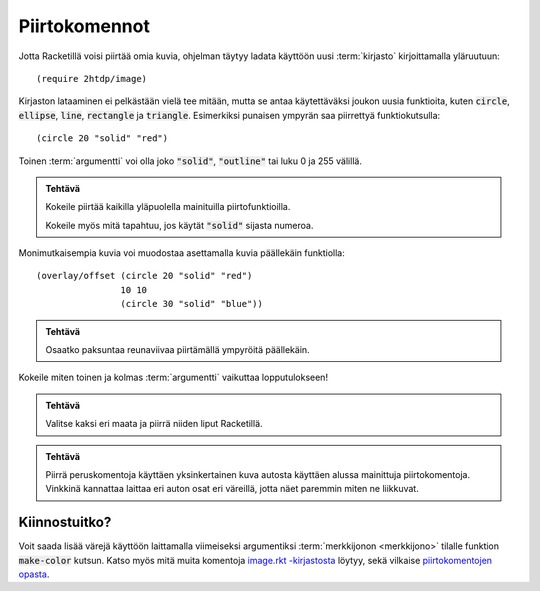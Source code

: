 Piirtokomennot
==============
Jotta Racketillä voisi piirtää omia kuvia, ohjelman täytyy
ladata käyttöön uusi :term:`kirjasto` kirjoittamalla yläruutuun::

    (require 2htdp/image)

Kirjaston lataaminen ei pelkästään vielä tee mitään,
mutta se antaa käytettäväksi joukon uusia funktioita, kuten
:code:`circle`, :code:`ellipse`, :code:`line`, :code:`rectangle` ja :code:`triangle`.
Esimerkiksi punaisen ympyrän saa piirrettyä funktiokutsulla::

    (circle 20 "solid" "red")

.. image:: _static/circle-red.png

Toinen :term:`argumentti` voi olla joko :code:`"solid"`, :code:`"outline"`
tai luku 0 ja 255 välillä.

.. admonition:: Tehtävä

    Kokeile piirtää kaikilla yläpuolella mainituilla piirtofunktioilla.

    Kokeile myös mitä tapahtuu, jos käytät :code:`"solid"` sijasta numeroa.

Monimutkaisempia kuvia voi muodostaa asettamalla kuvia päällekäin
funktiolla::

    (overlay/offset (circle 20 "solid" "red")
                    10 10
                    (circle 30 "solid" "blue"))

.. image:: _static/circle-red-blue.png

.. admonition:: Tehtävä

    Osaatko paksuntaa reunaviivaa piirtämällä ympyröitä päällekäin.

.. image:: thick-outline.png

Kokeile miten toinen ja kolmas :term:`argumentti` vaikuttaa lopputulokseen!

.. admonition:: Tehtävä

    Valitse kaksi eri maata ja piirrä niiden liput Racketillä.

.. admonition:: Tehtävä

    Piirrä peruskomentoja käyttäen yksinkertainen kuva autosta
    käyttäen alussa mainittuja piirtokomentoja.
    Vinkkinä kannattaa laittaa eri auton osat eri väreillä,
    jotta näet paremmin miten ne liikkuvat.


Kiinnostuitko?
--------------
Voit saada lisää värejä käyttöön laittamalla viimeiseksi argumentiksi
:term:`merkkijonon <merkkijono>` tilalle funktion :code:`make-color` kutsun.
Katso myös mitä muita komentoja `image.rkt -kirjastosta <http://docs.racket-lang.org/teachpack/2htdpimage.html>`_
löytyy, sekä vilkaise `piirtokomentojen opasta <http://docs.racket-lang.org/teachpack/2htdpimage-guide.html>`_.
